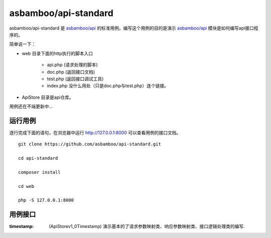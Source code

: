 asbamboo/api-standard
===================================

asbamboo/api-standard 是 `asbamboo/api`_ 的标准用例。编写这个用例的目的是演示 `asbamboo/api`_ 模块是如何编写api接口程序的。

简单说一下：

* web 目录下面的http执行的脚本入口

    * api.php (请求处理的脚本)
    * doc.php (返回接口文档)
    * test.php (返回接口调试工具)
    * index.php 没什么用处（只是doc.php与test.php）连个链接。

* ApiStore 目录是api仓库。

用例还在不端更新中...

运行用例
-------------------------

逐行完成下面的语句，在浏览器中运行 http://127.0.0.1:8000 可以查看用例的接口文档。

::

    
    git clone https://github.com/asbamboo/api-standard.git
    
    cd api-standard
       
    composer install

    cd web
    
    php -S 127.0.0.1:8000

.. _asbamboo/api: http://github.com/asbamboo/api

用例接口
----------------------------

:timestamp: (ApiStore\v1_0\Timestamp) 演示基本的了请求参数映射类、响应参数映射类、接口逻辑处理类的编写.

